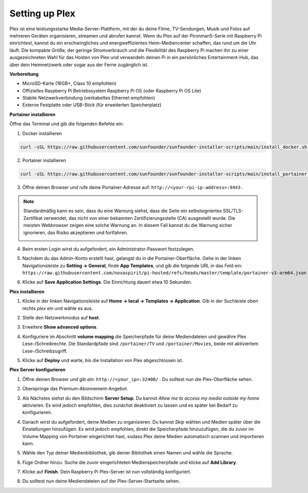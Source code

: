 Setting up Plex
=======================================

Plex ist eine leistungsstarke Media-Server-Plattform, mit der du deine Filme, TV-Sendungen, Musik und Fotos auf mehreren Geräten organisieren, streamen und abrufen kannst.  
Wenn du Plex auf der Pironman5-Serie mit Raspberry Pi einrichtest, kannst du ein erschwingliches und energieeffizientes Heim-Mediencenter schaffen, das rund um die Uhr läuft.  
Die kompakte Größe, der geringe Stromverbrauch und die Flexibilität des Raspberry Pi machen ihn zu einer ausgezeichneten Wahl für das Hosten von Plex und verwandeln deinen Pi in ein persönliches Entertainment-Hub, das über dein Heimnetzwerk oder sogar aus der Ferne zugänglich ist.


**Vorbereitung**

* MicroSD-Karte (16GB+, Class 10 empfohlen)  
* Offizielles Raspberry Pi Betriebssystem Raspberry Pi OS (oder Raspberry Pi OS Lite)  
* Stabile Netzwerkverbindung (verkabeltes Ethernet empfohlen)  
* Externe Festplatte oder USB-Stick (für erweiterten Speicherplatz)  


**Portainer installieren**

Öffne das Terminal und gib die folgenden Befehle ein:

1. Docker installieren

.. code-block:: bash

   curl -sSL https://raw.githubusercontent.com/sunfounder/sunfounder-installer-scripts/main/install_docker.sh | sudo bash

2. Portainer installieren

.. code-block:: bash

   curl -sSL https://raw.githubusercontent.com/sunfounder/sunfounder-installer-scripts/main/install_portainer.sh | sudo bash

3. Öffne deinen Browser und rufe deine Portainer-Adresse auf: ``http://<your-rpi-ip-address>:9443`` .

.. note::

   Standardmäßig kann es sein, dass du eine Warnung siehst, dass die Seite ein selbstsigniertes SSL/TLS-Zertifikat verwendet, das nicht von einer bekannten Zertifizierungsstelle (CA) ausgestellt wurde. Die meisten Webbrowser zeigen eine solche Warnung an.  
   In diesem Fall kannst du die Warnung sicher ignorieren, das Risiko akzeptieren und fortfahren.

   .. image:: img/home_server_app/private_save.png


4. Beim ersten Login wirst du aufgefordert, ein Administrator-Passwort festzulegen.

   .. image:: img/home_server_app/ptn_new_admin.png

5. Nachdem du das Admin-Konto erstellt hast, gelangst du in die Portainer-Oberfläche. Gehe in der linken Navigationsleiste zu **Setting -> General**, finde **App Templates**, und gib die folgende URL in das Feld ein:  
   ``https://raw.githubusercontent.com/novaspirit/pi-hosted/refs/heads/master/template/portainer-v3-arm64.json``

   .. image:: img/home_server_app/ptn_app_url.png

6. Klicke auf **Save Application Settings**. Die Einrichtung dauert etwa 10 Sekunden.


**Plex installieren**

1. Klicke in der linken Navigationsleiste auf **Home -> local -> Templates -> Application**. Gib in der Suchleiste oben rechts *plex* ein und wähle es aus.

   .. image:: img/home_server_app/ptn_temp_plex.png

2. Stelle den Netzwerkmodus auf **host**.

   .. image:: img/home_server_app/ptn_plex_network_host.png

3. Erweitere **Show advanced options**.

   .. image:: img/home_server_app/ptn_plex_ad_option1.png

4. Konfiguriere im Abschnitt **volume mapping** die Speicherpfade für deine Mediendateien und gewähre Plex Lese-/Schreibrechte. Die Standardpfade sind ``/portainer/TV`` und ``/portainer/Movies``, beide mit aktiviertem Lese-/Schreibzugriff.

   .. image:: img/home_server_app/ptn_plex_ad_option2.png

5. Klicke auf **Deploy** und warte, bis die Installation von Plex abgeschlossen ist.


**Plex Server konfigurieren**

1. Öffne deinen Browser und gib ein: ``http://<your_ip>:32400/`` . Du solltest nun die Plex-Oberfläche sehen.

   .. image:: img/home_server_app/plex_visit.png

2. Überspringe das Premium-Abonnement-Angebot.

3. Als Nächstes siehst du den Bildschirm **Server Setup**. Du kannst *Allow me to access my media outside my home* aktivieren. Es wird jedoch empfohlen, dies zunächst deaktiviert zu lassen und es später bei Bedarf zu konfigurieren.

   .. image:: img/home_server_app/plex_server_setup1.png

4. Danach wirst du aufgefordert, deine Medien zu organisieren. Du kannst *Skip* wählen und Medien später über die Einstellungen hinzufügen. Es wird jedoch empfohlen, direkt die Speicherpfade hinzuzufügen, die du zuvor im Volume Mapping von Portainer eingerichtet hast, sodass Plex deine Medien automatisch scannen und importieren kann.

   .. image:: img/home_server_app/plex_server_setup2.png

5. Wähle den Typ deiner Medienbibliothek, gib deiner Bibliothek einen Namen und wähle die Sprache.

   .. image:: img/home_server_app/plex_server_setup2_add_lib1.png

6. Füge Ordner hinzu. Suche die zuvor eingerichteten Medienspeicherpfade und klicke auf **Add Library**.

   .. image:: img/home_server_app/plex_server_setup2_add_lib2.png

7. Klicke auf **Finish**. Dein Raspberry Pi Plex-Server ist nun vollständig konfiguriert.

   .. image:: img/home_server_app/plex_server_setup3.png

8. Du solltest nun deine Mediendateien auf der Plex-Server-Startseite sehen.

   .. image:: img/home_server_app/plex_index.png
